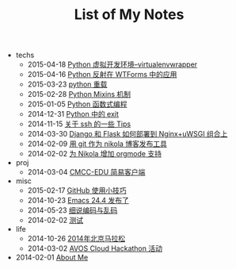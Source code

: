 #+TITLE: List of My Notes

   + techs
     + 2015-04-18 [[file:techs/python-virtual-environment.org][Python 虚拟开发环境--virtualenvwrapper]]
     + 2015-04-16 [[file:techs/python-reflection-in-wtforms.org][Python 反射在 WTForms 中的应用]]
     + 2015-03-23 [[file:techs/python-overloading.org][python 重载]]
     + 2015-02-28 [[file:techs/python-mixins.org][Python Mixins 机制]]
     + 2015-01-05 [[file:techs/python-functional.org][Python 函数式编程]]
     + 2014-12-31 [[file:techs/python-exit.org][Python 中的 exit]]
     + 2014-11-15 [[file:techs/ssh-tips.org][关于 ssh 的一些 Tips]]
     + 2014-03-30 [[file:techs/django-he-flask-ru-he-bu-shu-dao-nginx-he-uwsgi-zu-he-shang.org][Django 和 Flask 如何部署到 Nginx+uWSGI 组合上]]
     + 2014-02-09 [[file:techs/yong-git-zuo-wei-nikola-bo-ke-fa-bu-gong-ju.org][用 git 作为 nikola 博客发布工具]]
     + 2014-02-02 [[file:techs/wei-nikola-zeng-jia-orgmode-zhi-chi.org][为 Nikola 增加 orgmode 支持]]
   + proj
     + 2014-03-04 [[file:proj/cmcc-edu-jian-yi-ke-hu-duan.org][CMCC-EDU 简易客户端]]
   + misc
     + 2015-02-17 [[file:misc/github-tips.org][GitHub 使用小技巧]]
     + 2014-10-23 [[file:misc/emacs-24.4-release.org][Emacs 24.4 发布了]]
     + 2014-05-23 [[file:misc/xi-shuo-bian-ma-yu-luan-ma.org][细说编码与乱码]]
     + 2014-02-02 [[file:misc/ce-shi.org][测试]]
   + life
     + 2014-10-26 [[file:life/beijing-marathon-2014.org][2014年北京马拉松]]
     + 2014-03-02 [[file:life/avos-hackathon-huo-dong.org][AVOS Cloud Hackathon 活动]]
   + 2014-02-01 [[file:about.org][About Me]]
